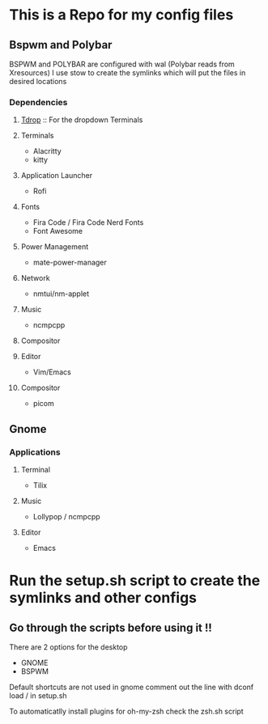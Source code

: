 * This is a Repo for my config files
** Bspwm and Polybar
BSPWM and POLYBAR are configured with wal (Polybar reads from Xresources)
I use stow to create the symlinks which will put the files in desired locations
*** Dependencies
**** [[https://github.com/noctuid/tdrop][Tdrop]] :: For the dropdown Terminals 
**** Terminals
- Alacritty
- kitty
**** Application Launcher
- Rofi
**** Fonts
- Fira Code / Fira Code Nerd Fonts
- Font Awesome
**** Power Management
- mate-power-manager
**** Network
- nmtui/nm-applet
**** Music
- ncmpcpp
**** Compositor
**** Editor
- Vim/Emacs
**** Compositor
- picom 
** Gnome
*** Applications
**** Terminal
- Tilix
**** Music
- Lollypop / ncmpcpp
**** Editor
- Emacs
* Run the setup.sh script to create the symlinks and other configs
** Go through the scripts before using it !!
There are 2 options for the desktop
- GNOME
- BSPWM
Default shortcuts are not used in gnome comment out the line with dconf load / in setup.sh
**** To automaticatlly install plugins for oh-my-zsh check the zsh.sh script
